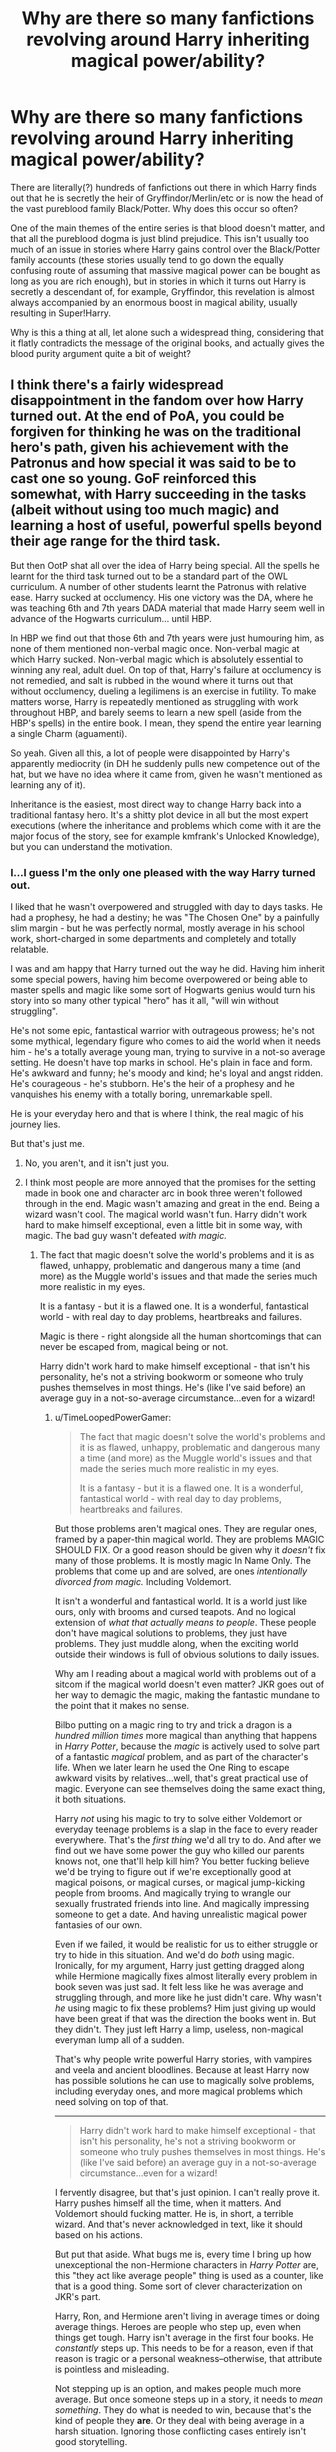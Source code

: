 #+TITLE: Why are there so many fanfictions revolving around Harry inheriting magical power/ability?

* Why are there so many fanfictions revolving around Harry inheriting magical power/ability?
:PROPERTIES:
:Score: 27
:DateUnix: 1438633968.0
:DateShort: 2015-Aug-04
:FlairText: Discussion
:END:
There are literally(?) hundreds of fanfictions out there in which Harry finds out that he is secretly the heir of Gryffindor/Merlin/etc or is now the head of the vast pureblood family Black/Potter. Why does this occur so often?

One of the main themes of the entire series is that blood doesn't matter, and that all the pureblood dogma is just blind prejudice. This isn't usually too much of an issue in stories where Harry gains control over the Black/Potter family accounts (these stories usually tend to go down the equally confusing route of assuming that massive magical power can be bought as long as you are rich enough), but in stories in which it turns out Harry is secretly a descendant of, for example, Gryffindor, this revelation is almost always accompanied by an enormous boost in magical ability, usually resulting in Super!Harry.

Why is this a thing at all, let alone such a widespread thing, considering that it flatly contradicts the message of the original books, and actually gives the blood purity argument quite a bit of weight?


** I think there's a fairly widespread disappointment in the fandom over how Harry turned out. At the end of PoA, you could be forgiven for thinking he was on the traditional hero's path, given his achievement with the Patronus and how special it was said to be to cast one so young. GoF reinforced this somewhat, with Harry succeeding in the tasks (albeit without using too much magic) and learning a host of useful, powerful spells beyond their age range for the third task.

But then OotP shat all over the idea of Harry being special. All the spells he learnt for the third task turned out to be a standard part of the OWL curriculum. A number of other students learnt the Patronus with relative ease. Harry sucked at occlumency. His one victory was the DA, where he was teaching 6th and 7th years DADA material that made Harry seem well in advance of the Hogwarts curriculum... until HBP.

In HBP we find out that those 6th and 7th years were just humouring him, as none of them mentioned non-verbal magic once. Non-verbal magic at which Harry sucked. Non-verbal magic which is absolutely essential to winning any real, adult duel. On top of that, Harry's failure at occlumency is not remedied, and salt is rubbed in the wound where it turns out that without occlumency, dueling a legilimens is an exercise in futility. To make matters worse, Harry is repeatedly mentioned as struggling with work throughout HBP, and barely seems to learn a new spell (aside from the HBP's spells) in the entire book. I mean, they spend the entire year learning a single Charm (aguamenti).

So yeah. Given all this, a lot of people were disappointed by Harry's apparently mediocrity (in DH he suddenly pulls new competence out of the hat, but we have no idea where it came from, given he wasn't mentioned as learning any of it).

Inheritance is the easiest, most direct way to change Harry back into a traditional fantasy hero. It's a shitty plot device in all but the most expert executions (where the inheritance and problems which come with it are the major focus of the story, see for example kmfrank's Unlocked Knowledge), but you can understand the motivation.
:PROPERTIES:
:Author: Taure
:Score: 51
:DateUnix: 1438640868.0
:DateShort: 2015-Aug-04
:END:

*** I...I guess I'm the only one pleased with the way Harry turned out.

I liked that he wasn't overpowered and struggled with day to days tasks. He had a prophesy, he had a destiny; he was "The Chosen One" by a painfully slim margin - but he was perfectly normal, mostly average in his school work, short-charged in some departments and completely and totally relatable.

I was and am happy that Harry turned out the way he did. Having him inherit some special powers, having him become overpowered or being able to master spells and magic like some sort of Hogwarts genius would turn his story into so many other typical "hero" has it all, "will win without struggling".

He's not some epic, fantastical warrior with outrageous prowess; he's not some mythical, legendary figure who comes to aid the world when it needs him - he's a totally average young man, trying to survive in a not-so average setting. He doesn't have top marks in school. He's plain in face and form. He's awkward and funny; he's moody and kind; he's loyal and angst ridden. He's courageous - he's stubborn. He's the heir of a prophesy and he vanquishes his enemy with a totally boring, unremarkable spell.

He is your everyday hero and that is where I think, the real magic of his journey lies.

But that's just me.
:PROPERTIES:
:Score: 25
:DateUnix: 1438653029.0
:DateShort: 2015-Aug-04
:END:

**** No, you aren't, and it isn't just you.
:PROPERTIES:
:Author: turbinicarpus
:Score: 11
:DateUnix: 1438654032.0
:DateShort: 2015-Aug-04
:END:


**** I think most people are more annoyed that the promises for the setting made in book one and character arc in book three weren't followed through in the end. Magic wasn't amazing and great in the end. Being a wizard wasn't cool. The magical world wasn't fun. Harry didn't work hard to make himself exceptional, even a little bit in some way, with magic. The bad guy wasn't defeated /with magic./
:PROPERTIES:
:Author: TimeLoopedPowerGamer
:Score: 19
:DateUnix: 1438658162.0
:DateShort: 2015-Aug-04
:END:

***** The fact that magic doesn't solve the world's problems and it is as flawed, unhappy, problematic and dangerous many a time (and more) as the Muggle world's issues and that made the series much more realistic in my eyes.

It is a fantasy - but it is a flawed one. It is a wonderful, fantastical world - with real day to day problems, heartbreaks and failures.

Magic is there - right alongside all the human shortcomings that can never be escaped from, magical being or not.

Harry didn't work hard to make himself exceptional - that isn't his personality, he's not a striving bookworm or someone who truly pushes themselves in most things. He's (like I've said before) an average guy in a not-so-average circumstance...even for a wizard!
:PROPERTIES:
:Score: 5
:DateUnix: 1438670524.0
:DateShort: 2015-Aug-04
:END:

****** u/TimeLoopedPowerGamer:
#+begin_quote
  The fact that magic doesn't solve the world's problems and it is as flawed, unhappy, problematic and dangerous many a time (and more) as the Muggle world's issues and that made the series much more realistic in my eyes.

  It is a fantasy - but it is a flawed one. It is a wonderful, fantastical world - with real day to day problems, heartbreaks and failures.
#+end_quote

But those problems aren't magical ones. They are regular ones, framed by a paper-thin magical world. They are problems MAGIC SHOULD FIX. Or a good reason should be given why it /doesn't/ fix many of those problems. It is mostly magic In Name Only. The problems that come up and are solved, are ones /intentionally divorced from magic./ Including Voldemort.

It isn't a wonderful and fantastical world. It is a world just like ours, only with brooms and cursed teapots. And no logical extension of /what that actually means to people/. These people don't have magical solutions to problems, they just have problems. They just muddle along, when the exciting world outside their windows is full of obvious solutions to daily issues.

Why am I reading about a magical world with problems out of a sitcom if the magical world doesn't even matter? JKR goes out of her way to demagic the magic, making the fantastic mundane to the point that it makes no sense.

Bilbo putting on a magic ring to try and trick a dragon is a /hundred million times/ more magical than anything that happens in /Harry Potter/, because the /magic/ is actively used to solve part of a fantastic /magical/ problem, and as part of the character's life. When we later learn he used the One Ring to escape awkward visits by relatives...well, that's great practical use of magic. Everyone can see themselves doing the same exact thing, it both situations.

Harry /not/ using his magic to try to solve either Voldemort or everyday teenage problems is a slap in the face to every reader everywhere. That's the /first thing/ we'd all try to do. And after we find out we have some power the guy who killed our parents knows not, one that'll help kill him? You better fucking believe we'd be trying to figure out if we're exceptionally good at magical poisons, or magical curses, or magical jump-kicking people from brooms. And magically trying to wrangle our sexually frustrated friends into line. And magically impressing someone to get a date. And having unrealistic magical power fantasies of our own.

Even if we failed, it would be realistic for us to either struggle or try to hide in this situation. And we'd do /both/ using magic. Ironically, for my argument, Harry just getting dragged along while Hermione magically fixes almost literally every problem in book seven was just sad. It felt less like he was average and struggling through, and more like he just didn't care. Why wasn't /he/ using magic to fix these problems? Him just giving up would have been great if that was the direction the books went in. But they didn't. They just left Harry a limp, useless, non-magical everyman lump all of a sudden.

That's why people write powerful Harry stories, with vampires and veela and ancient bloodlines. Because at least Harry now has possible solutions he can use to magically solve problems, including everyday ones, and more magical problems which need solving on top of that.

--------------

#+begin_quote
  Harry didn't work hard to make himself exceptional - that isn't his personality, he's not a striving bookworm or someone who truly pushes themselves in most things. He's (like I've said before) an average guy in a not-so-average circumstance...even for a wizard!
#+end_quote

I fervently disagree, but that's just opinion. I can't really prove it. Harry pushes himself all the time, when it matters. And Voldemort should fucking matter. He is, in short, a terrible wizard. And that's never acknowledged in text, like it should based on his actions.

But put that aside. What bugs me is, every time I bring up how unexceptional the non-Hermione characters in /Harry Potter/ are, this "they act like average people" thing is used as a counter, like that is a good thing. Some sort of clever characterization on JKR's part.

Harry, Ron, and Hermione aren't living in average times or doing average things. Heroes are people who step up, even when things get tough. Harry isn't average in the first four books. He /constantly/ steps up. This needs to be for a reason, even if that reason is tragic or a personal weakness--otherwise, that attribute is pointless and misleading.

Not stepping up is an option, and makes people much more average. But once someone steps up in a story, it needs to /mean something/. They do what is needed to win, because that's the kind of people they *are*. Or they deal with being average in a harsh situation. Ignoring those conflicting cases entirely isn't good storytelling.

This has nothing to do with studying to power up, or getting swole, or finding ways around British gun laws. It's about human beings in a tough situation holding to a purpose, or /failing to/, and that being told about in a story. Being /continuously/ average and ineffectual in that sort of situation /is a character flaw/, but it isn't played like that in /Harry Potter/.

We're repeatedly asked to feel for Harry (and to some extent Ron) like we would a hero, and there is heroic resolve and similar attributes, but in the end Harry isn't a hero. He's at best a bland Jesus figure. He doesn't /do/ anything to help his fate along, other than just /be/. And the author doesn't acknowledge this.

Harry either should have been a hero, or very much /not/ a hero, and for good reasons clearly explained. Instead of a strong story about someone who is weak working through their flaws, or someone strong sacrificing everything, we got neither. The author choose not to tell either of those stories in the end.

We got a murky morality play, little magical volition from main characters in a magical world, and no satisfying or logical ending. Events just happen to Harry, who wins because he is fated to. Curtain closes, opens again, babies ever after, then the end.

--------------

Let's go back to the basics. The hero's journey is essentially: (possibly average) person (eventually) accepts a call to action, goes to a dark place, and finds something unusual inside themselves (literally or figuratively) that helps them (usually) win in the end.

The first four books promised us an active hero. Harry went through some of these steps, sometimes in lesser ways all through the journey in one book, sometimes partially in larger ways overall. In the last two books, Harry went almost completely limp.

In book six, average bloke Harry wanders aimlessly from one event someone else is in charge of to another. His actions (not his whining) make like nothing in the previous books ever happened or any world events mattered at all, until the very, very end.

In the last book, we got our demagic'd, average bloke Harry and his average mate dragged along by fate and a single swotty friend. And a large number of fans hated that, for good reason. Average isn't a defense for bad storytelling.

The last two Harry Potter books are badly plotted and feature several bad storytelling elements. Those elements are largely what lead people to write more active and dynamic characters in their HP fanfics.

They write those characters badly because they are novice writers who want power fantasy more than balanced characterization, setting, and plot. And yet, people still find those ideas interesting, as shown ITT, because canon let down the characters so badly, even poorly-written power fantasy is appealing in comparison.

-^{edit} ^{minor} ^{spelling}
:PROPERTIES:
:Author: TimeLoopedPowerGamer
:Score: 21
:DateUnix: 1438680821.0
:DateShort: 2015-Aug-04
:END:

******* Awesome response! Saved.
:PROPERTIES:
:Author: tusing
:Score: 7
:DateUnix: 1438750505.0
:DateShort: 2015-Aug-05
:END:


***** I've liked the idea that fantastical worlds have the same issues (or similar) as the 'real world'.

It's fascinating to contemplate the idea that even those with literal powers can be and live like the old mundane real world.

Ultimately (for I think the series has many flaws) my issue comes in with the ending. Yeah magic didn't defeat the bad guy for the final time. But it sure did a number on him the first time he 'died'.

It just felt weird that the hero won with all these limitations that ended up being a part of who he was and how he went about things.
:PROPERTIES:
:Author: LothartheDestroyer
:Score: 2
:DateUnix: 1438662181.0
:DateShort: 2015-Aug-04
:END:

****** I dunno (for me personally...)

I like that Harry won with all these limitations. I think it showed (in this entertaining way) that an average person can rise to the occasion when needed.

Harry's only special because of that prophesy - other than that, he's utterly regular in almost all ways. Without the prophesy, he's be just another face in the wizarding world pretty much.

Harry's flaws and shortcomings are all what make Harry...well, Harry. It is with these and the help he got and his own push in those difficult times that got him through this crisis and made him do what must be done.
:PROPERTIES:
:Score: 7
:DateUnix: 1438670764.0
:DateShort: 2015-Aug-04
:END:

******* The problem is that without plot armour, Harry shouldn't have won. In a realistic story, he would have died many times over and Voldemort would have won.
:PROPERTIES:
:Author: Taure
:Score: 5
:DateUnix: 1438674706.0
:DateShort: 2015-Aug-04
:END:

******** True, but what fantasy hero doesn't have plot armor? Harry needed luck, sure, and he had the path shown to him by Dumbledore, but he had to make all choices of his own volition, and it was certainly no accident that Harry survived and manage to save most of his friends.

#+begin_quote
  “Accident, was it, when my mother died to save me?” asked Harry. They were still moving sideways, both of them, in that perfect circle, maintaining the same distance from each other, and for Harry no face existed but Voldemort's.

  “Accident, when I decided to fight in that graveyard? Accident, that I didn't defend myself tonight, and still survived, and returned to fight again?”

  [...]

  “You won't be killing anyone else tonight,” said Harry as they circled, and stared into each other's eyes, green into red. “You won't be able to kill any of them ever again. Don't you get it? I was ready to die to stop you from hurting these people---”

  “But you did not!”

  “---I meant to, and that's what it did. I've done what my mother did. They're protected from you. Haven't you noticed how none of the spells you put on them are binding? You can't torture them. You can't touch them. You don't learn from your mistakes, Riddle, do you?”
#+end_quote
:PROPERTIES:
:Author: PsychoGeek
:Score: 4
:DateUnix: 1438683766.0
:DateShort: 2015-Aug-04
:END:

********* Yeah, I entirely agree with Voldemort in this scene. It /was/ entirely accident and the actions of others that Harry survived.

Indeed, the realistic result of this scene is Voldemort listens to Harry blab out his secret advantage - mastery of the Elder wand - and puts the Elder wand back in his pocket, takes out his yew wand, and kills Harry with that. Since Harry no longer has his Holly wand, he has no accident to save him like in GoF.
:PROPERTIES:
:Author: Taure
:Score: 3
:DateUnix: 1438683967.0
:DateShort: 2015-Aug-04
:END:

********** u/PsychoGeek:
#+begin_quote
  Indeed, the realistic result of this scene is Voldemort listens to Harry blab out his secret advantage - mastery of the Elder wand - and puts the Elder wand back in his pocket, takes out his yew wand, and kills Harry with that. Since Harry no longer has his Holly wand, he has no accident to save him like in GoF.
#+end_quote

Except you forget that Harry knows Voldemort well through his life experiences and lessons with Dumbledore. Voldemort would never believe his enemy who he thinks to be beneath him. He could never even conceive the notion that a coward like Draco Malfoy could beat him to the ownership of the elder wand. Voldemort's fatal flaw is his pride, and his pride wouldn't allow him to believe that his enemy is right, that he is wrong, that there are machinations taking place behind his back that he had no knowledge of, and Harry certainly knows that.
:PROPERTIES:
:Author: PsychoGeek
:Score: 6
:DateUnix: 1438686337.0
:DateShort: 2015-Aug-04
:END:

*********** u/Taure:
#+begin_quote
  Voldemort's fatal flaw is his pride, and his pride wouldn't allow him to believe that his enemy is right, that he is wrong
#+end_quote

Except:

#+begin_quote
  Again, Voldemort looked up at the slowly revolving body as he went on, “I shall attend to the boy in person. There have been too many mistakes where Harry Potter is concerned. Some of them have been my own. That Potter lives is due more to my errors than to his triumphs.”

  The company around the table watched Voldemort apprehensively, each of them, by his or her expression, afraid that they might be blamed for Harry Potter's continued existence. Voldemort, however, seemed to be speaking more to himself than to any of them, still addressing the unconscious body above him.

  “I have been careless, and so have been thwarted by luck and chance, those wreckers of all but the best-laid plans. But I know better now. I understand those things that I did not understand before. I must be the one to kill Harry Potter, and I shall be.”
#+end_quote

Voldemort is capable of admitting error when it doesn't disturb the plot.
:PROPERTIES:
:Author: Taure
:Score: 2
:DateUnix: 1438686693.0
:DateShort: 2015-Aug-04
:END:

************ Dumbledore very specifically makes the point about the prophecy, it is only ever going to come true because Voldemort believes it will, and Harry will not run away from it.

The prophecy plays on Voldemort's pride. Why did he not accept Bellatrix's offer to kill Harry for him? Bellatrix would have obliterated Harry in the Forbidden Forest. There would have been nothing left of Harry to be revived. But Voldermort couldn't have anyone else fulfill his destiny. He had too much pride -- hence the prophecy.
:PROPERTIES:
:Author: mrjack2
:Score: 3
:DateUnix: 1438729003.0
:DateShort: 2015-Aug-05
:END:


************ i think i agree and disagree. saying 'i made some mistakes' in an environment you can control, surrounded by your followers is different than doing so in real time, in front of your enemy. i think after harry called him out he'd feel ashamed to give him any credence and change his tactics according to what harry says. it could have easily been written to give back voldemort his agency, though. something like: he legilimises harry to find out he's telling the truth, so he drops his wand, flies to harry, picks him up and drops him
:PROPERTIES:
:Author: zojgruhl
:Score: 2
:DateUnix: 1438705618.0
:DateShort: 2015-Aug-04
:END:


************ u/PsychoGeek:
#+begin_quote
  Voldemort is capable of admitting error when it doesn't disturb the plot.
#+end_quote

He isn't admitting an error at all. This is paying lip service to it, in the same vein as "Lord Voldemort is merciful" etc. In this context, his "error" is that he didn't pay personal attention to killing Harry Potter, delegating it to others instead. It seems that he is blaming his DEs for his previous errors more than admitting his own failings.

Voldemort ignoring those whom he thinks beneath him is a flaw Dumbledore expounded on specifically in HBP. It was also shown again in DH when Voldemort left Kreacher in the cave to die, not even thinking for a second that House Elves could do magic he Lord Voldemort couldn't.
:PROPERTIES:
:Author: PsychoGeek
:Score: 2
:DateUnix: 1438688317.0
:DateShort: 2015-Aug-04
:END:


********** But it wasn't accident, it was the power Voldemort knew not. It was Harry's love for his friends, and his mother's love for him that allowed him to defeat Voldemort. Why is it that surviving through the actions of others is seen as a weakness?
:PROPERTIES:
:Score: 5
:DateUnix: 1438692556.0
:DateShort: 2015-Aug-04
:END:

*********** because most people think that it is, even if they do not want to admit it.
:PROPERTIES:
:Author: MoonfireArt
:Score: 3
:DateUnix: 1438719889.0
:DateShort: 2015-Aug-05
:END:


**** We're given a classic setup for a hero's tale, and we're told that this specific person is the hero, but he has no heroic qualities for us to appreciate or emulate.

Batman wins through obsessive preparation. Loki gets his way through sly manipulations. Hermione Granger studies her way to victory. Harry Potter relies on destiny and prophecy and having a better broom than most of his competition.

Superman is a hero who wins through innate, unearned abilities, just like Harry. We don't admire him for that, though. We admire him for his tenacity when fighting people who can actually hurt him. If nobody could hurt him, we wouldn't care about him as a hero.

Is there /anything/ we can admire about Harry? Any virtues we can try to emulate? He bumbled along, following orders for the most part, and then, just when all hope seemed lost, he went quietly to his death. I'm impressed by his ability to understand Dumbledore's "I open at the close" hint, and he was pretty composed when he died. But I don't see that much use for solving hopelessly obscure riddles and I'd rather not die in the first place.
:PROPERTIES:
:Score: 4
:DateUnix: 1438663392.0
:DateShort: 2015-Aug-04
:END:

***** Well, to answer your question about "is there anything we can admire about Harry..."

I personally feel that Harry did his best in an extraordinary situation, with all his faults, bumbling and the mysterious surrounding things. Not to mention his own personal feelings.

He did his best with what he was given - and sure, it wasn't spectacular, it wasn't done on his own (he received a load of help and backing)...but he still accomplished what he (and others!) wanted him to do, and he got it all wrapped up best he could in the end. Which is saying quite a lot.

It was a team effort and Harry did his part, he took on his share, his burden and came out as the "working class hero" in the end.

I do find that pretty admirable.
:PROPERTIES:
:Score: 6
:DateUnix: 1438670274.0
:DateShort: 2015-Aug-04
:END:


*** u/PsychoGeek:
#+begin_quote
  Non-verbal magic which is absolutely essential to winning any real, adult duel.
#+end_quote

Where did you get this from? If by adult duel you mean Dumbledore/Voldemort/maybeSnape level, you're right. But the trio fights and beat and/or escape adult DEs all the time in the series (especially in DH), and they certainly didn't need any non-verbal magic to do it.

I think JKR chose Harry's skill level in dueling so that when he dueled all but the big bads (Voldemort, Snape and maybe Bellatrix), the fight could conceivably go either way. The loss to Snape in HBP was bitter, but that was more Snape pulling awesome dueling skills out of the hat (probably because he had to fill in as the big bad in HBP) than Harry becoming bad at dueling.

Defence and Flying aside, Harry was slightly above average. Exceeds Expectations, but not Outstanding. But I don't really see why that matters. Hermione was good at those, but she never used fancy transfiguations or non-verbal magic in duels either. Outside of duels, it doesn't really matter and has no bearing of Harry's suitability as a hero or a protagonist.

Whenever Harry needed to learn some magic, he always did. The only one he couldn't was Occlumency, but his ability to lose control of his emotions is his character flaw, and has no bearing on his magical ability, or lack thereof.

#+begin_quote
  "...I think Draco would be very gifted in Occlumency, unlike Harry. Harry's problem with it was always that his emotions were too near the surface and that he is in some ways too damaged. But he's also very in touch with his feelings about what's happened to him. He's not repressed, he's quite honest about facing them, and he couldn't suppress them, he couldn't suppress these memories. But I thought of Draco as someone who is very capable of compartmentalising his life and his emotions, and always has done. So he's shut down his pity, enabling him to bully effectively. He's shut down compassion --- how else would you become a Death Eater? So he suppresses virtually all of the good side of himself."
#+end_quote
:PROPERTIES:
:Author: PsychoGeek
:Score: 9
:DateUnix: 1438682398.0
:DateShort: 2015-Aug-04
:END:

**** i've never understood how occlumency is something that can even be taught if it's the art of knowing how to navigate/control your own psychological landscape.
:PROPERTIES:
:Author: zojgruhl
:Score: 3
:DateUnix: 1438705764.0
:DateShort: 2015-Aug-04
:END:


*** just in case: linkffn(4003405)
:PROPERTIES:
:Author: detroit_ex
:Score: 7
:DateUnix: 1438648551.0
:DateShort: 2015-Aug-04
:END:

**** [[http://www.fanfiction.net/s/4003405/1/][*/Harry Potter and the Unlocked Knowledge/*]] by [[https://www.fanfiction.net/u/1351530/kmfrank][/kmfrank/]]

#+begin_quote
  When Harry returns home to Privet Drive after the fiasco at the Department of Mysteries, he finds that Voldemort's possession released the Horcrux inside of him. In addition to the companionship of "Tom", Harry has his knowledge, and must learn to use it
#+end_quote

^{/Site/: [[http://www.fanfiction.net/][fanfiction.net]] *|* /Category/: Harry Potter *|* /Rated/: Fiction T *|* /Chapters/: 15 *|* /Words/: 168,125 *|* /Reviews/: 1,174 *|* /Favs/: 2,994 *|* /Follows/: 3,409 *|* /Updated/: 2/20/2013 *|* /Published/: 1/10/2008 *|* /id/: 4003405 *|* /Language/: English *|* /Genre/: Adventure/Humor *|* /Download/: [[http://www.p0ody-files.com/ff_to_ebook/mobile/makeEpub.php?id=4003405][EPUB]]}

--------------

*Bot v1.1.2 - 7/28/15* *|* [[[https://github.com/tusing/reddit-ffn-bot/wiki/Usage][Usage]]] | [[[https://github.com/tusing/reddit-ffn-bot/wiki/Changelog][Changelog]]] | [[[https://github.com/tusing/reddit-ffn-bot/issues/][Issues]]] | [[[https://github.com/tusing/reddit-ffn-bot/][GitHub]]]

*Update Notes:* /Direct EPUB downloads for FFnet!/
:PROPERTIES:
:Author: FanfictionBot
:Score: 4
:DateUnix: 1438648581.0
:DateShort: 2015-Aug-04
:END:


*** I think it's a bit more fair to say that Hermione pulled that competence out of a bag. I recently listened to the audiobook of DH and was astounded how few spells Harry knew or had heard of. Hermione just knew more magic, planned ahead, used strategy to stay safe. Harry was still incompetent.

Which is annoying, because you're right. Up till GoF, he was sort of special. He made brilliant leaps of logic and intuition to suddenly put things together, thus saving the day. He stopped doing that in OotP.
:PROPERTIES:
:Author: BabyBringMeToast
:Score: 4
:DateUnix: 1438670876.0
:DateShort: 2015-Aug-04
:END:


** Ha, I agree, it's incredibly ironic. Inheritance fics are one of my pet peeves. As you say, not only because it contradicts one of the underlying themes of the book, but also because it's lazy. It's usually just there to give Harry bigger guns at the start of the story so he can get to kicking ass faster.

In canon, there are a few magical traits that are passed through bloodlines. The obvious one is Parseltongue, passed by Slytherin through the Gaunts to Riddle. Another is Metamorphmagus abilities, which Teddy Lupin seems to have inherited from his mother. The ability is supposed to be extremely rare, so the odds of it happening by chance for a mother and child would be vanishing low without some element of heritability.
:PROPERTIES:
:Author: dahlesreb
:Score: 11
:DateUnix: 1438634297.0
:DateShort: 2015-Aug-04
:END:

*** Parseltongue and Metamorphmagus abilities completely slipped my mind.
:PROPERTIES:
:Score: 9
:DateUnix: 1438636185.0
:DateShort: 2015-Aug-04
:END:


*** Except blood obviously does matter or magicals wouldn't have magical children. The theme in the series is that pureblood doesn't mean better.
:PROPERTIES:
:Author: howtopleaseme
:Score: 3
:DateUnix: 1438640372.0
:DateShort: 2015-Aug-04
:END:

**** When I said "blood doesn't matter" I meant "blood doesn't affect how good you are at magic" not "blood doesn't affect whether or not you have magic".
:PROPERTIES:
:Score: 10
:DateUnix: 1438645386.0
:DateShort: 2015-Aug-04
:END:


** I think the funniest part about those stories that go on and on - listing how many gallons Harry has inherited from each house, the stake he owns in each company, the magical abilities he's got (all bound by Evildore obviously) - is that they're never seen again.

Similar to the long boring shopping scenes explaining the clothes Harry buys, and the special trunk with a bajillion compartments + a mansion, and a multi-wood multi-core staff that shrinks to a wand.

It's all just a massive wank by the author.
:PROPERTIES:
:Author: Slindish
:Score: 11
:DateUnix: 1438639720.0
:DateShort: 2015-Aug-04
:END:

*** To be fair, there's no shortage of similar scenes listing the litany of skills and achievements that abused!neglected!nonBWL!Harry has attained through Hard Work and Learning using a shortcut (that no one else has thought to use before, and, even when Harry uses it, no one else tries to replicate his feat).
:PROPERTIES:
:Author: turbinicarpus
:Score: 5
:DateUnix: 1438669380.0
:DateShort: 2015-Aug-04
:END:

**** True, I think I'm more forgiving to the off screen hard work than inheritance though.

Although when an author starts literally listing skills you know it's a downhill journey from there.
:PROPERTIES:
:Author: Slindish
:Score: 6
:DateUnix: 1438669605.0
:DateShort: 2015-Aug-04
:END:

***** Yeah. Sometimes you get the distinct sense that the author typed out that litany with one hand, ifyouknowwhatImean.
:PROPERTIES:
:Author: turbinicarpus
:Score: 4
:DateUnix: 1438670080.0
:DateShort: 2015-Aug-04
:END:

****** The good old "taptaptap while you fapfapfap"
:PROPERTIES:
:Author: Slindish
:Score: 4
:DateUnix: 1438682102.0
:DateShort: 2015-Aug-04
:END:


*** I think it all started with Taking Control. Harry's change was so well executed. It was exciting, adorable and funny and I felt proud of the progress Harry made.

That sets a big example for other authors and I think a lot of them are trying to emulate that excitement that comes with massive improvement and growth of a character. Sadly, most people are lazy, and it's easier to cram all that progress in one chapter rather than stretch it out over a long period of time.

Result of this is that we now have way too many post-OoTP fanfics that have the same concept: Harry takes no more and takes control.
:PROPERTIES:
:Author: BigFatNo
:Score: 2
:DateUnix: 1439076848.0
:DateShort: 2015-Aug-09
:END:


** For me, there's a difference between using that inheritance well in the plot or just being there as a fun side-story.

It irks me when you have the whole "Harry, you are the heir of Gryffindor, here's one billion galleons and the coolest shit ever like a ring that lets you learn stuff 100x as fast" and then the author doesn't know how to handle this advantage. This just makes the story lazy and gives me no reason to keep reading.

However, stuff like defending the honor of the Potter family can be a lot of fun and it can be very satisfying to read Harry use his right to challenge someone to a duel to override boring politics. I mean, imagine Harry challenging Umbridge to a duel of honor and winning in the most humiliating way possible? That's fun!
:PROPERTIES:
:Author: BigFatNo
:Score: 9
:DateUnix: 1438651866.0
:DateShort: 2015-Aug-04
:END:

*** u/TimeLoopedPowerGamer:
#+begin_quote
  I mean, imagine Harry challenging Umbridge to a duel of honor and winning in the most humiliating way possible? That's fun!
#+end_quote

[[https://youtu.be/F_XaIuw6K6Q?t=7s][Uhh...]]
:PROPERTIES:
:Author: TimeLoopedPowerGamer
:Score: 2
:DateUnix: 1438652580.0
:DateShort: 2015-Aug-04
:END:


** It's just lazy writing, it's Deus Ex Machina.
:PROPERTIES:
:Author: NaughtyGaymer
:Score: 6
:DateUnix: 1438647927.0
:DateShort: 2015-Aug-04
:END:


** I think it's one of the only ways the writer could give Harry a shot at actually beating Voldemort (or Dumbledore, if you swing that way) without some even more offensive deus ex machina. Voldemort is the greatest dark wizard ever, the most brilliant student to pass through Hogwarts, born as the Slytherin Heir/parseltongue, and had control over his wandless magic pre-Hogwarts. He's extremely talented, and he's the guy Harry has to to against.

Fanfic is all about deviating from canon, so how can Harry beat Voldemort without the Elder Wand backfiring incident? Giving Harry some kind of boost to even the odds is probably what they're doing. a Metamorphmagus!NaturalOcclumens!MoD!Harry also has a "cool" factor attached to it I suppose
:PROPERTIES:
:Author: kyuubifire
:Score: 5
:DateUnix: 1438656194.0
:DateShort: 2015-Aug-04
:END:

*** Yeah, that's a motivator; but to nitpick, Harry doesn't have to do it singlehandedly. Being able to trust others and have friends and allies, rather than followers and servants, is a plausible Power That [Voldemort] Knows Not.
:PROPERTIES:
:Author: turbinicarpus
:Score: 4
:DateUnix: 1438669143.0
:DateShort: 2015-Aug-04
:END:


*** You've got a good point, but there are two big advantages Harry has over Voldemort: love and death.

He knows love (Voldemort does not), which gives Harry a reason to fight. He does not fear death (not as much as Voldemort does) and the fact that he loves gives him a reason to accept death.

That's one of the big points of the story. You have the almighty Voldemort: cunning, insanely powerful, smart and merciless against 'plain Harry'. David vs Goliath. Making Harry too powerful makes the story unbalanced in my opinion. It devalues the whole 'love and death' plotpoint.
:PROPERTIES:
:Author: BigFatNo
:Score: 1
:DateUnix: 1439077186.0
:DateShort: 2015-Aug-09
:END:


** Because it's fun. Yeah they might get annoying, or repetitive, but they really can just be entertaining. It is part wish fulfillment, part exploring what magic might be able to do with a magical 'on' switch, and it creates a pre packaged conflict/plot line.
:PROPERTIES:
:Author: girlikecupcake
:Score: 10
:DateUnix: 1438639691.0
:DateShort: 2015-Aug-04
:END:


** obviously because the most common sentiment majority of readers are left with after the books is that in canon, Harry Potter just isn't special enough.
:PROPERTIES:
:Author: flupo42
:Score: 4
:DateUnix: 1438696557.0
:DateShort: 2015-Aug-04
:END:


** u/TimeLoopedPowerGamer:
#+begin_quote
  One of the main themes of the entire series is that blood doesn't matter, and that all the pureblood dogma is just blind prejudice.
#+end_quote

That theme is very, very poorly executed, which is one reason these authors are binning it and going full throttle in the other direction. The /Harry Potter/ series is, if about anything like that, about innate /exceptionalism./

Wizards are special because they were born special. They also (usually) have magical children. Their blood /does matter/. The pureblood dogma people maybe just don't understand /magical/ genetics, because they're carrying the sociological idiot ball. /Maybe/. They're even right that, in simplified 1800s-type genetic analysis, marrying muggles should produce more squibs, period. This isn't even shown to be an incorrect view, that muggles are physiologically different or lesser, just that such ideas are /morally/ wrong.

They're just paper Nazis. It is only Draco and his childish name calling that is ever shown up, and only tangentially by Hermione being a successful witch and mostly-moral human being--in contrast to Draco and the blood purists. We don't even get presented with other strong examples of successful muggleborn characters in the books--and no, a dead woman who never did anything but breed successfully before dying isn't strong--so countering this point in that way doesn't seem to have been very important to JKR. Not once are we shown purebloods are incorrect about muggleborn /or wizard-muggle marriage/ being a bad idea, for either genetic or cultural reasons.

Blood (being a wizard) clearly matters, and JKR doesn't care to refute this culturally or genetically, as * /no one in the series marries a muggle./

Think about that for a moment. Then look at some other facts from the series.

- You can't learn to be a wizard, and they treat people who aren't wizards poorly because /they can/. This is never subverted, as even Hermione inflicts magic on non-magicals without their consent just to make her life easier.

- They don't go on a quest in the last book to save the world, as there is no real evidence (in the books) that the "real world" is in any real danger--another thing that angers fanfic authors and fans. The trio are saving the /magical world/ from destruction, and only incidentally saving the muggles that make up the majority of it.

- These people are born this way, yet we're supposed to like them despite their society being an objectively horrible place. It isn't just being a wizard that's like that.

- Parselmouths are "dark" because they are born that way.

- Metamorphmegus are born that way

As are magical creatures like:

- Veela
- Giants
- Merpeople

All are shown as very interesting people. Far more interesting than the trio, or even wizards (as presented). If anything, the series is about a world of people born special, and a boy who finds out he was really special all along /because he was born that way./

Then there's the last two books and their lack of interesting magic. JKR dropped the idea of magic being interesting after the frustrating time she had writing GoF, so she just wrote about relationships and emotions and struggles instead of building her world like in the first three books. So people hate-write fanfic back at her ideas, with added blackjack and hookers.
:PROPERTIES:
:Author: TimeLoopedPowerGamer
:Score: 18
:DateUnix: 1438645003.0
:DateShort: 2015-Aug-04
:END:

*** Good discourse, but, a factual correction:

#+begin_quote
  as no on in the series marries a muggle.
#+end_quote

Actually, it's even worse than that; there are two instances of wizard-muggle marriage, and both are terrible for everyone involved (particularly the children): the Gaunt-Riddle marriage and the Prince-Snape marriage.
:PROPERTIES:
:Author: turbinicarpus
:Score: 15
:DateUnix: 1438651000.0
:DateShort: 2015-Aug-04
:END:

**** Seamus' parents as well, "I'm half and half. Me dad's a muggle; Mam's a witch. Bit of a nasty shock for him when he found out."
:PROPERTIES:
:Author: Slindish
:Score: 15
:DateUnix: 1438655817.0
:DateShort: 2015-Aug-04
:END:


**** Also, Seamus' mother is a witch and father is a Muggle. The only insight you get on that relationship is in book 1 with a throwaway comment by Seamus about his father's bad reaction when he finds out his wife is magical and it implies that she concealed that information until after the marriage took place.
:PROPERTIES:
:Author: Kiwibirdee
:Score: 8
:DateUnix: 1438654766.0
:DateShort: 2015-Aug-04
:END:

***** We also don't get told whether or not Seamus's parents stayed together after the revelation.
:PROPERTIES:
:Author: psi567
:Score: 5
:DateUnix: 1438659766.0
:DateShort: 2015-Aug-04
:END:

****** /Seems/ like they did the way he talks about both of them. But maybe not.
:PROPERTIES:
:Author: DeeMI5I0
:Score: 1
:DateUnix: 1438737394.0
:DateShort: 2015-Aug-05
:END:


**** And both of those marriages produced exceptionally talented wizards.

Seamus' mother could have told his father before the marriage, he could have had a nasty shock, broken things off, and then reconciled. They could be perfectly happily married to this day.

They're all examples of how poorly it can go when witches and wizards reveal magic to their partner. Yes, I would say that the magical power imbalance isn't good for healthy relationships--but that doesn't mean people can't have them.

Dean's father presumably didn't tell his mother the truth because of the war going on and because he needed to keep it a secret from his side. I imagine he wanted to compartmentalize his life.
:PROPERTIES:
:Author: jrl2014
:Score: 5
:DateUnix: 1438703744.0
:DateShort: 2015-Aug-04
:END:


**** Cho Chang also was said to have married a Muggle after the war.
:PROPERTIES:
:Author: Obversa
:Score: 3
:DateUnix: 1438730363.0
:DateShort: 2015-Aug-05
:END:


**** I thought to mention that, as +Dean's (?)+ Seamus' dad is a muggle too, but it is a mess and I think actually changed at one point in some way on a later edition. And still, no character actually /marries a muggle/, it is just background involving complete non-characters.

Obviously it happens, but it isn't ever a thing that happens to someone who is a main character. The lack of positive muggle characters overall is hilarious, really.
:PROPERTIES:
:Author: TimeLoopedPowerGamer
:Score: 2
:DateUnix: 1438652072.0
:DateShort: 2015-Aug-04
:END:

***** u/deleted:
#+begin_quote
  no character actually marries a muggle, it is just background involving complete non-characters.
#+end_quote

Only one character gets married onscreen the entire series and one other marriage is mentioned in passing. This isn't a weird thing, Harry Potter isn't a romance novel.

#+begin_quote
  The lack of positive muggle characters overall is hilarious, really.
#+end_quote

I find it weird that you both argue this and in this same thread argue that Harry doesn't focus on magic enough.
:PROPERTIES:
:Score: 3
:DateUnix: 1438695342.0
:DateShort: 2015-Aug-04
:END:

****** All but two main characters are married by the end with babies. Don't tell me it isn't a story about families, yet muggles are excluded from these family-focused moments.

Of the happily married people shown throughout the series, only Hermione is a muggleborn. We see all of the paired off characters at one time or another, except for Luna's slightly-creepy, cradle-robbing hubby. But no muggles or muggleborn married to magicals /ever/ appear in the story, not Tom's father or Snape's, not actual family moments from Harry's mom either. We only see Hermione's parents for a paragraph. Otherwise, all muggles are victims or monsters, and muggleborn are almost non-existent.

The intersection of the mundane and the magical is the point of modern fantasy. That magic doesn't affect mundane things in /Harry Potter/ was sort of the point of what I was saying. Not sure how you missed that.

--------------

High fantasy is when the elves build a city to last a thousand years, and you're not allowed in. Low fantasy is when the elves burn your village to the ground and you swear revenge on the sword of your father. Modern fantasy is when the elves are magically enslaved to clean your house, and plot your downfall in a bloody magical proletariat revolution.

--------------

In HP, we get shown the thin gap between the magical and everyday world. But as the series continues, we just get a continuation of the separation of magical and mundane that many thought was promised to be subverted. Except it never was. Excuses like "it's a children's book" don't fly, not when /HP/ set the standard for YA fiction for a generation.

It's clear the mundane as contrast to the magical was important to JKR, as she made Harry more and more "normal" as the series went on just to fit this role. Harry isn't allowed to use magic too much, like people such as Hermione and Cedric did, as it would break the thematic contrast between him and the magical world and turn the story into magical people doing magical things all the time. Which wasn't the story JKR wanted to write.

In my opinion, showing more muggles and muggleborn would have done this. A lot of fanfic authors go the other way, by making Harry /more/ magical compared to even the magical world.
:PROPERTIES:
:Author: TimeLoopedPowerGamer
:Score: 1
:DateUnix: 1438713328.0
:DateShort: 2015-Aug-04
:END:

******* Luna's "cradle-robbing hubby"? Um... are you under the impression that Luna married Newt Scamander? You're right that that would be gross, since that guy is mega old and already married. Fortunately, you're wrong. She married Rolf Scamander, his grandson, whose age we do not know.
:PROPERTIES:
:Author: druzec
:Score: 3
:DateUnix: 1438733642.0
:DateShort: 2015-Aug-05
:END:

******** Nope. You're ignorant of the facts and I know what I'm talking about. Stay a while and listen...to MATH.

--------------

Newt was born *1897*. If he had an eldest son, who is Rolf's dad, at the age of 32 (more than *twelve* years later than Lily and James had Harry), that would mean Rolf's dad was born in *1929*. If Rolf's dad had Rolf at the age of 32, Rolf was born in *1961*.

32 is *very generous* as an estimate, especially for that time, but it also accounts for multiple kids.

--------------

Now.

Luna was born *1981*.

That's a *20 year* age gap. And remember, my estimates are generous in the other direction.

If Luna married (and also had kids, but I'm not doing that calculation) three years after Harry and Co (so she wasn't at the train station for their /second/ kid's first year), then they married when Luna was at least 21 and Rolf was *41*.

So, yeah. Pretty bad. But maybe they met and started dating when she was 30...and he was *50*...lucky bastard. Even won the best of the "looks, brains, sanity, pick two" issue.
:PROPERTIES:
:Author: TimeLoopedPowerGamer
:Score: -2
:DateUnix: 1438737725.0
:DateShort: 2015-Aug-05
:END:

********* It's not a particularly generous estimate, actually. Definitely not "very generous". Men can have kids well into their later life, and wizards live and stay young a lot longer than Muggles. McGonagall hadn't gone grey yet in her 70s. Hell, I have a friend whose dad was 70 when he was born. In addition, we know Newt was busy gallivanting around the world for much of his adult life. There's a couple people in the books who explicitly have "old" parents (Theodore Nott and James Potter), so it's obviously a thing. The Black family tree has some of those, too, actually, including in "that time".

If you are accounting for multiple kids, 32 is not generous at all, especially with, again, the fact that Newt spent some time traveling. My great-grandfather, for example, had six children with a 22 year spread between them, which was not uncommon. If Newt did a similar thing, he would have had to start when he was 10 to have his youngest kid at 32!

But yeah, I'd be pretty surprised if JKR intended Rolf to be 20 years older than Luna. Actually, I doubt she thought about it at all besides, "Wouldn't it be cool if Luna married Newt Scamander's grandson?"

Basically, you're reading too much into it, and making up facts to support your case and then accusing me of being ignorant of the facts that you just decided on. Disagreeing with you is not the same thing as being ignorant.
:PROPERTIES:
:Author: druzec
:Score: 6
:DateUnix: 1438738869.0
:DateShort: 2015-Aug-05
:END:

********** Poor excuses and assumptions far more unlikely than mine. Also ones made after I actually showed facts and logical supposition.

If JKR had actually been thinking, she just would have said "great grandson". But she didn't, and I did the numbers, and they were creepy.
:PROPERTIES:
:Author: TimeLoopedPowerGamer
:Score: -1
:DateUnix: 1438739524.0
:DateShort: 2015-Aug-05
:END:

*********** I'm making no assumptions whatsoever, actually. My "assumption" is that we don't know one way or another. You are the only one who is making assumptions about canon here. Perhaps Rolf is 20 years older than Luna, but there's no particular reason to think so. 32 is honestly pretty young, especially in wizard terms, and I find it strange that you find it laughable that somebody would have children older than that.

Absolutely nothing I said was incorrect. But it's clear you're attached to your fanon of Rolf/Luna, so I will leave you to it.
:PROPERTIES:
:Author: druzec
:Score: 2
:DateUnix: 1438739805.0
:DateShort: 2015-Aug-05
:END:


******* If your only argument is based around HP not being low fantasy you're extremely wrong. HP is the lowest form of fantasy imaginable.

You're also ignoring the fact that HP, at its core, is a boarding school novel. About a magical school. Of course all the action doesn't involve muggles. There is no need to show anything else other than the magical world bar in the 7th book that handles it pretty well imo.
:PROPERTIES:
:Score: 2
:DateUnix: 1438715843.0
:DateShort: 2015-Aug-04
:END:

******** I defined my terms very carefully, and used industry standard language. Low fantasy doesn't have kids with wands and magical castles where they go to school. Any mundane world inclusions were too little, too late, and too thin to hold low fantasy themes together.

/Game of Thrones/ is classic low fantasy. Magic barely exists, and though it flavors the world, it doesn't thread its way through every aspect of people's lives. A lot of children's fantasy and much of Stephen King's horror is set in low fantasy worlds, where magic exists just to screw with people.

The /Dresden Files/ series is modern /high/ fantasy, as is /Harry Potter./ /Lord of the Rings/ is also high fantasy, even though few spells are ever cast, because the setting is made of dragons and orcs and immortal elves. Big magical things exist and change the way the world works in high fantasy.

Harry exists through 90% of the books in a world where he can do magic. That he usually doesn't isn't the determining factor in the genre. Those suggesting /Harry Potter/ is low fantasy are confused by the fact that JKR didn't actually want to build a magical world, and just borrowed aspects from [[http://io9.com/5683905/everything-harry-potters-been-accused-of-ripping-off][popular culture, TV shows, and children's books]] to make hers. But she did a good job, as they drew people in more than anything else.

(And that borrowing's perfectly fine, BTW, that's what authors /do/--if everyone avoided copying T. H. White, nothing with wizards in it would ever get written.)

Harry went off to learn magic in a magic castle. But then there weren't any major problems solved by magic, and later JKR actively avoided letting her characters and setting use it even when it would make sense. It remains just vague background and flavor to the world much of the time, with last years spells and magic items rarely if ever mattering. But it is there, and in large quantities, so it isn't low fantasy. JKR's avoidance of magic isn't in the setting, it's in the plot.

Because it is a high fantasy setting, people expect magic to matter. And it doesn't in the end. Which disappoints people. That Harry never dealt with his mundane world problems with the help of magic, let alone his epic quest, is one of the major promises people saw being broken from the initial themes.

"Boarding school novel" isn't a main genre, it's a common setting and subgenre, and it isn't why /Harry Potter/ is so popular. It is such a wide hit in large part because of the high fantasy world, and the promise in the first few books of a normal boy learning magic, in a magic castle, in a secret world of magical people. That the last few books weren't about that is sad. The results of fans working through that is fanfic.
:PROPERTIES:
:Author: TimeLoopedPowerGamer
:Score: 3
:DateUnix: 1438722033.0
:DateShort: 2015-Aug-05
:END:

********* Low fantasy is basically a fantastical world contained within a rational one. The use of magic isn't a defining factor in determining how high or low fantasy the story is. Harry Potter is set within the rational, real-life world and is therefore low fantasy.
:PROPERTIES:
:Score: 3
:DateUnix: 1438722883.0
:DateShort: 2015-Aug-05
:END:

********** u/TimeLoopedPowerGamer:
#+begin_quote
  Low fantasy is basically a fantastical world contained within a rational one.
#+end_quote

No it isn't. That's alternate world settings, which often occur in both low and high fantasy stories. Seeing not just a magical marketplace, but a fully fleshed-out society with dragons, goblins, dwarves, hags, and witches and wizards means you aren't looking at a low fantasy story.

[[https://en.wikipedia.org/wiki/Low_fantasy][This is basically what authors and publishers agree on about this setting element]].

#+begin_quote
  The word "low" refers to the level of prominence of traditional fantasy elements within the work...
#+end_quote

/Harry Potter/ is entirely made up of obvious and prominent magical and fantasy elements, and often very British ones. Most children's books are low fantasy, classic French style fairies-in-the-gardens tales, which is why the /Harry Potter/ series' out-there magic was so shocking.

There is a lot of opinion that goes into this designation, but to be useful at all the terms have to be related closely to the setting elements and how they're used. And /Harry Potter/ takes place in a complete magical world, with it's own society and government. 90% of the books take place in this magical focused environment, and the magic itself still works in the mundane world. It not only isn't a world apart, but it is an alternate version of our world that has always been that way.
:PROPERTIES:
:Author: TimeLoopedPowerGamer
:Score: -1
:DateUnix: 1438731083.0
:DateShort: 2015-Aug-05
:END:

*********** You are wrong. That source shows some people considering HP as high fantasy but more that consider it low. Actually it links to a paper that discusses it and comes to the conclusion that it is low fantasy.

Oh btw I took that low fantasy quote you disagreed with from the wikipedia page you linked to. Just stop.
:PROPERTIES:
:Score: 3
:DateUnix: 1438785993.0
:DateShort: 2015-Aug-05
:END:


*** u/PresN:
#+begin_quote
  there is no real evidence (in the books) that the "real world" is in any real danger
#+end_quote

Correction- in book 6, it's mentioned that the obliviators are making muggles believe that the destruction in the West Country- roofs ripped off, trees downed, muggles injured severely- is due to a hurricane, and not death eaters and giants attacking things (aka muggle areas). In the movie (canon or not as you will) a bridge in London is destroyed by death eaters- certainly not a wizarding target.

Additionally, Hermione memory charms her parents not (just) to make her life easier, but because she expects the death eaters to attack the families of muggleborns (or at least prominent muggleborns like her), not just muggleborns themselves.

The direct conclusion is not that muggles are in no danger but that they are in no targeted danger, as Voldemort does not seem to want to break the Statute of Secrecy too badly by targeting muggles without some sort of reason. Whether this is because he believes in the Statute or because he isn't ready yet for an international response from breaking it is up to your own headcanon.

I certainly wouldn't say that having an immortal dark lord who thinks muggles and their magical children are scum sitting on a throne in London means that muggle Britain is in no danger at all, even just from senseless, random attacks by individuals.
:PROPERTIES:
:Author: PresN
:Score: 6
:DateUnix: 1438662168.0
:DateShort: 2015-Aug-04
:END:

**** Also, Dementors roaming free. Most wizards can't cast the Patronus Charm (since most wizards don't attempt a NEWT in DADA); but at least they can see them and know what they are. In the immortal words of [[http://www.sluggy.com/comics/archives/daily/20031004][Snapeskin in the /Torg Potter and the Chamberpot of Secretions/ parody]], "No one can hope to escape them save for running away very quickly. And even that rarely works."
:PROPERTIES:
:Author: turbinicarpus
:Score: 4
:DateUnix: 1438668937.0
:DateShort: 2015-Aug-04
:END:


**** I'm sure Hermione could come up with a better plan if she actually respected muggles at that point. Her actions screamed patronizing superiority. No reason was given for not talking it though with them.

As for Voldemort threatening muggles, it is never clear what he intends or how much damage he actually did. The movies go further than the books did with setting up an end of the world vibe, and even they don't suggest Voldemort intends to overthrow muggles and rule them like that.
:PROPERTIES:
:Author: TimeLoopedPowerGamer
:Score: 0
:DateUnix: 1438669425.0
:DateShort: 2015-Aug-04
:END:

***** u/PsychoGeek:
#+begin_quote
  I'm sure Hermione could come up with a better plan if she actually respected muggles at that point. Her actions screamed patronizing superiority. No reason was given for not talking it though with them.
#+end_quote

Exactly how do you know that Hermione never talked it through with them? There is nothing in DH to suggest that Hermione tied up her parents and forcefully obliviated them.
:PROPERTIES:
:Author: PsychoGeek
:Score: 6
:DateUnix: 1438687009.0
:DateShort: 2015-Aug-04
:END:

****** And she might have begged and pleaded with them to flea and let her continue fighting and they refused....

Or they might have changed their names and emmigrated and she had her memory altered to show that she obliviated them so that no-one could find them. Its certainly more plausible than that she forged all their papers for them.
:PROPERTIES:
:Author: jrl2014
:Score: 4
:DateUnix: 1438703878.0
:DateShort: 2015-Aug-04
:END:

******* This is actually a point where the movies step up, because the books give zero shits about muggles or muggleborn.

[[https://youtu.be/ymZoA4OwY9M?t=25s][In the movie, she hits them in the back with a spell.]]

The movies aren't great for mechanical things, like all spells ending up being laser light shows, but they do fill out some things the books don't discuss. I'm not saying it's as hard and fast canon as the books, but since the books don't say, and JKR had unprecedented influence on the movies...
:PROPERTIES:
:Author: TimeLoopedPowerGamer
:Score: 0
:DateUnix: 1438714142.0
:DateShort: 2015-Aug-04
:END:


*** ...can I read those blackjack hooker stories? For science?
:PROPERTIES:
:Author: LothartheDestroyer
:Score: 5
:DateUnix: 1438662505.0
:DateShort: 2015-Aug-04
:END:


*** u/Lowsow:
#+begin_quote
  They don't go on a quest in the last book to save the world, as there is no real evidence (in the books) that the "real world" is in any real danger--another thing that angers fanfic authors and fans. The trio are saving the magical world from destruction, and only incidentally saving the muggles that make up the majority of it.
#+end_quote

The Death Eaters seem to smash muggle things for fun, as shown in the first chapter of HBP. The muggle world is in trouble if Voldemort takes over.
:PROPERTIES:
:Author: Lowsow
:Score: 5
:DateUnix: 1438679666.0
:DateShort: 2015-Aug-04
:END:

**** Smash isn't the same as rule. Are they an army threatening the world, or football thugs?

By any danger, I meant to the status quo. Obviously they can kill muggles with relative ease. But it isn't ever shown they are an international (or even national to muggles) threat in canon.
:PROPERTIES:
:Author: TimeLoopedPowerGamer
:Score: 1
:DateUnix: 1438680986.0
:DateShort: 2015-Aug-04
:END:

***** That's a good point.

As for the Death Eaters being an international threat, it's really ambiguous. The Death Eaters are recruiting all over Europe (see the giants) and simply being outside the UK is not enough to make you safe (Karkaroff, the Grangers). There is no window into the mind of the French: they could be in the same position as Britain, they could be sipping champagne and taking bets on when perfidious Albion will sink into the ocean.
:PROPERTIES:
:Author: Lowsow
:Score: 6
:DateUnix: 1438681727.0
:DateShort: 2015-Aug-04
:END:

****** A single line with someone saying that last bit would have been worth every stupid book six thing. A single window into a wider world.
:PROPERTIES:
:Author: TimeLoopedPowerGamer
:Score: 1
:DateUnix: 1438682096.0
:DateShort: 2015-Aug-04
:END:


*** You make a lot of very good points! :)

I especially like your point about Hermione Obliviating her parents and sending them to Australia, as well as Parselmouths being "born dark".
:PROPERTIES:
:Author: PsychMajor93
:Score: 5
:DateUnix: 1438649605.0
:DateShort: 2015-Aug-04
:END:

**** The use of memory charms in general reveal a tremendous contempt for muggles. A memory charm is more invasive and controlling than the Imperius. The Imperius forces someone to obey you while under your direct control, but a memory charm lets you set out the course of someone's entire life.

Also, can you imagine a world where it was acceptable to use something like the memory charm on your equals? I can't.
:PROPERTIES:
:Author: Lowsow
:Score: 3
:DateUnix: 1438679819.0
:DateShort: 2015-Aug-04
:END:


*** This post is stupid, and not just for the willful blindness and factual errors. I will come those soon, but first :

#+begin_quote
  This isn't even shown to be an incorrect view, that muggles are physiologically different or lesser, just that such ideas are morally wrong.
#+end_quote

But Wizards /are/ physiologically superior. That's like the whole point of magic, it's a special talent. Everything else being equal, someone with a special talent is obviously superior to someone without it. Anything less would be completely unrealistic. I'm not sure why this is puzzling to you.

The point is that just because they are superior, it doesn't mean that they are morally superior, or that their lives mean more than muggles. This is something even you recognize, and it is better that way. Physiologically superiority doesn't mean anything when it comes to value of life.

#+begin_quote
  and only tangentially by Hermione being a successful witch and mostly-moral human being--in contrast to Draco and the blood purists. We don't even get presented with other strong examples of successful muggleborn characters in the books--and no, a dead woman who never did anything but breed successfully before dying isn't strong--so countering this point in that way doesn't seem to have been very important to JKR.
#+end_quote

First off, stop downplaying Hermione. She's the lead female role in the series and the smartest character of her age. More importantly, Lily Potter doesn't matter? I'm sorry, /what/? Lily's willing sacrifice is, like, the focal point of the series. It is the reason Harry lives and it is what started the whole series. Every book, from book one to book seven, had Lily's blood mentioned as important, and in book seven, it is Lily's sacrifice that keep Harry, and consequently the whole wizarding world, free and alive.

Two muggle born witches played a huge role in the Voldemort's defeat. Do you want every character to be muggleborn?

#+begin_quote
  Blood (being a wizard) clearly matters, and JKR doesn't care to refute this culturally or genetically, as * no one in the series marries a muggle.
#+end_quote

Actually Cho does marry a muggle. And the series isn't about muggles, so it doesn't really make sense to include muggles.

#+begin_quote
  They don't go on a quest in the last book to save the world, as there is no real evidence (in the books) that the "real world" is in any real danger--another thing that angers fanfic authors and fans. The trio are saving the magical world from destruction, and only incidentally saving the muggles that make up the majority of it.
#+end_quote

There is an entire chapter in HBP that specifically shows Voldemort's impact on the muggle world through the muggle Prime Minister. At this point I'm even doubting you ever read the book.

#+begin_quote
  “Since they have moved into the open, they have been wreaking havoc. The Brockdale Bridge --- he did it, Prime Minister, he threatened a mass Muggle killing unless I stood aside for him and ---”
#+end_quote

[..]

#+begin_quote
  “That was no hurricane,” said Fudge miserably. “Excuse me!” barked the Prime Minister, now positively stamping up and down. “Trees uprooted, roofs ripped off, lampposts bent, horrible injuries ---”

  “It was the Death Eaters,” said Fudge. “He-Who-Must-Not-BeNamed's followers. And . . . and we suspect giant involvement.”

  The Prime Minister stopped in his tracks as though he had hit an invisible wall. “What involvement?”
#+end_quote

And then there were the Dementors who were mentioned to wreak havoc in the Muggle World plenty of times. No evidence, none at all.

Of course, seeing that you didn't bother to read HBP, one would think might have paid more attention to DH.

#+begin_quote
  “Listeners, I'd like to invite you now to join us in a minute's silence in memory of Ted Tonks, Dirk Cresswell, Bathilda Bagshot, Gornuk, and the unnamed, but no less regretted, Muggles murdered by the Death Eaters.”
#+end_quote

[..]

#+begin_quote
  “However, we continue to hear truly inspirational stories of wizards and witches risking their own safety to protect Muggle friends and neighbors, often without the Muggles' knowledge.*I'd like to appeal to all our listeners to emulate their example, perhaps by casting a protective charm over any Muggle dwellings in your street. Many lives could be saved if such simple measures are taken.”*

  “And what would you say, Royal, to those listeners who reply that in these dangerous times, it should be 'Wizards first'? asked Lee.

  “I'd say that it's one short step from 'Wizards first' to 'Purebloods first,' and then to 'Death Eaters,”' replied Kingsley. *“We're all human, aren't we? Every human life is worth the same, and worth saving.”*
#+end_quote

And thus your first and second points are both invalid.

#+begin_quote
  Parselmouths are "dark" because they are born that way.
#+end_quote

Which is prejudice, and is present in any society, real or magical. Yet Harry subverts this completely. Why the hell did you even mention this?

#+begin_quote
  These people are born this way, yet we're supposed to like them despite *their society being an objectively horrible place*. It isn't just being a wizard that's like that.
#+end_quote

And once again we disagree completely. The Wizarding world has no more prejudice than the real world. Their prejudices are just of a different kind. That is, like, the whole theme of the story, but I'm not going to argue with that any further. JKR has no obligation to appease every single person's or minority group's real or perceived slights, but the entire story has been about overcoming prejudices. If you are willingly blind to every instance of it, and make up "evidence" of your own, then there is nothing that can convince you.
:PROPERTIES:
:Author: PsychoGeek
:Score: 5
:DateUnix: 1438694900.0
:DateShort: 2015-Aug-04
:END:


** I agree with the above commenter that part of it stems from disappointment in Harry. I think another part of it is lack of author self-discipline and a deep love of Harry.

It usually involves pouring power on him to make life easier, to overcome conflicts, to finally make everyone respect and admire him as much as he deserves. Sure, it ridiculously unbalances the universe, and becomes Harry drifting through, fixing everything with a god like touch, but that's a feature not a bug.

Because there is a lot of angst in the books, OotP in particular is unrelentingly miserable and I have a hard time re-reading it because of this. It's usually one long telling of "What if everything was okay?".
:PROPERTIES:
:Author: BabyBringMeToast
:Score: 3
:DateUnix: 1438671852.0
:DateShort: 2015-Aug-04
:END:


** It's a thing because it's a really easy way to write Harry into situations where he's overpowered and wish fulfill-y.
:PROPERTIES:
:Author: Lane_Anasazi
:Score: 4
:DateUnix: 1438637791.0
:DateShort: 2015-Aug-04
:END:


** There are several ways to become strong individually.

You could simply be unusually strong with no real reason behind it. That's a little unsatisfying and doesn't give much to talk about.

You could be strong by dint of long hours of practice. That's not Harry Potter in canon, the boy who doesn't practice Quidditch any more than his captain schedules, doesn't seem to study any more than anyone else, and is never found practicing spells in unused classrooms.

You could be strong because you're unusually smart, and that lets you learn spells more quickly, remember more of them, and always have the most efficient spell ready to cast. That's Hermione Granger, not Harry Potter.

You could be strong because of special gifts you've inherited. That's about as good as being strong for no reason, except it has an air of grandeur to it and it lets you be strong in specific ways. linkffn(Wizard of the Kaleidoscope) actually gives inherited magic abilities a decent run, as does linkffn(Saving Connor) (though in this, it's unclear whether the abilities come from the family line or are simply a family secret, and it's implied that the abilities are learned).
:PROPERTIES:
:Score: 2
:DateUnix: 1438642943.0
:DateShort: 2015-Aug-04
:END:

*** [[http://www.fanfiction.net/s/2580283/1/][*/Saving Connor/*]] by [[https://www.fanfiction.net/u/895946/Lightning-on-the-Wave][/Lightning on the Wave/]]

#+begin_quote
  AU, eventual HPDM slash, very Slytherin!Harry. Harry's twin Connor is the Boy Who Lived, and Harry is devoted to protecting him by making himself look ordinary. But certain people won't let Harry stay in the shadows... COMPLETE
#+end_quote

^{/Site/: [[http://www.fanfiction.net/][fanfiction.net]] *|* /Category/: Harry Potter *|* /Rated/: Fiction M *|* /Chapters/: 22 *|* /Words/: 81,263 *|* /Reviews/: 1,708 *|* /Favs/: 4,274 *|* /Follows/: 895 *|* /Updated/: 10/5/2005 *|* /Published/: 9/15/2005 *|* /Status/: Complete *|* /id/: 2580283 *|* /Language/: English *|* /Genre/: Adventure *|* /Characters/: Harry P. *|* /Download/: [[http://www.p0ody-files.com/ff_to_ebook/mobile/makeEpub.php?id=2580283][EPUB]]}

--------------

[[http://www.fanfiction.net/s/6995114/1/][*/The Wizard of the Kaleidoscope/*]] by [[https://www.fanfiction.net/u/2476944/OnTheImportanceOfLungs][/OnTheImportanceOfLungs/]]

#+begin_quote
  What does it take to destroy something completely? Some would be fine with eradicating its soul. Others would argue that you must erase even the concept of the object from existence. AU, with a notoriously complex Magic system.
#+end_quote

^{/Site/: [[http://www.fanfiction.net/][fanfiction.net]] *|* /Category/: Harry Potter *|* /Rated/: Fiction M *|* /Chapters/: 65 *|* /Words/: 177,598 *|* /Reviews/: 3,050 *|* /Favs/: 2,058 *|* /Follows/: 1,575 *|* /Updated/: 9/22/2012 *|* /Published/: 5/15/2011 *|* /Status/: Complete *|* /id/: 6995114 *|* /Language/: English *|* /Genre/: Romance/Tragedy *|* /Characters/: Harry P. *|* /Download/: [[http://www.p0ody-files.com/ff_to_ebook/mobile/makeEpub.php?id=6995114][EPUB]]}

--------------

*Bot v1.1.2 - 7/28/15* *|* [[[https://github.com/tusing/reddit-ffn-bot/wiki/Usage][Usage]]] | [[[https://github.com/tusing/reddit-ffn-bot/wiki/Changelog][Changelog]]] | [[[https://github.com/tusing/reddit-ffn-bot/issues/][Issues]]] | [[[https://github.com/tusing/reddit-ffn-bot/][GitHub]]]

*Update Notes:* /Direct EPUB downloads for FFnet!/
:PROPERTIES:
:Author: FanfictionBot
:Score: 1
:DateUnix: 1438643035.0
:DateShort: 2015-Aug-04
:END:


** because draco basically wins cannon because he inherits a large vault, while harry is just left with a broken soul and mental issues.
:PROPERTIES:
:Author: tomintheconer
:Score: -2
:DateUnix: 1438641056.0
:DateShort: 2015-Aug-04
:END:

*** Unless you buy the "Draco is a werewolf in the last two books" semi-fanon.
:PROPERTIES:
:Author: TimeLoopedPowerGamer
:Score: -2
:DateUnix: 1438658285.0
:DateShort: 2015-Aug-04
:END:

**** That's not even semi-fanon, just an odd theory proposed by a handful of people.
:PROPERTIES:
:Author: PresN
:Score: 6
:DateUnix: 1438662259.0
:DateShort: 2015-Aug-04
:END:

***** It is an old, old theory, with lots of literary styling support. Not sure it was ever refuted, either. But yeah. Not canon.
:PROPERTIES:
:Author: TimeLoopedPowerGamer
:Score: -1
:DateUnix: 1438669086.0
:DateShort: 2015-Aug-04
:END:

****** Occams razor suggests it might not be the best of fanons.
:PROPERTIES:
:Author: DeeMI5I0
:Score: 1
:DateUnix: 1438737927.0
:DateShort: 2015-Aug-05
:END:

******* "Do not unnecessary multiply werewolves"?
:PROPERTIES:
:Author: TimeLoopedPowerGamer
:Score: 2
:DateUnix: 1438739148.0
:DateShort: 2015-Aug-05
:END:

******** Gave me a laugh :)

From the wiki page:

#+begin_quote
  A principle that states that among competing hypotheses that predict equally well, the one with the fewest assumptions should be selected. Other, more complicated solutions may ultimately prove to provide better predictions, but---in the absence of differences in predictive ability---the fewer assumptions that are made, the better.
#+end_quote
:PROPERTIES:
:Author: DeeMI5I0
:Score: 1
:DateUnix: 1438740382.0
:DateShort: 2015-Aug-05
:END:


****** It was refuted recently on [[/r/fantheories]] in the post [[https://www.reddit.com/r/FanTheories/comments/3fccg4/harry_potter_draco_malfoy_can_not_be_a_werewolf/]["Draco Malfoy can not be a werewolf"]].
:PROPERTIES:
:Author: Obversa
:Score: 1
:DateUnix: 1438743188.0
:DateShort: 2015-Aug-05
:END:


**** Wait, WHAT?

Googling now...I've never heard of this.
:PROPERTIES:
:Author: LocalMadman
:Score: 2
:DateUnix: 1438709480.0
:DateShort: 2015-Aug-04
:END:
